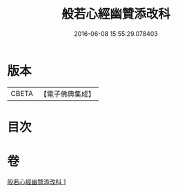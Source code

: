 #+TITLE: 般若心經幽贊添改科 
#+DATE: 2016-06-08 15:55:29.078403

* 版本
 |     CBETA|【電子佛典集成】|

* 目次

* 卷
[[file:KR6c0144_001.txt][般若心經幽贊添改科 1]]

